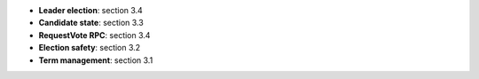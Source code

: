 * **Leader election**: section 3.4
* **Candidate state**: section 3.3
* **RequestVote RPC**: section 3.4
* **Election safety**: section 3.2
* **Term management**: section 3.1